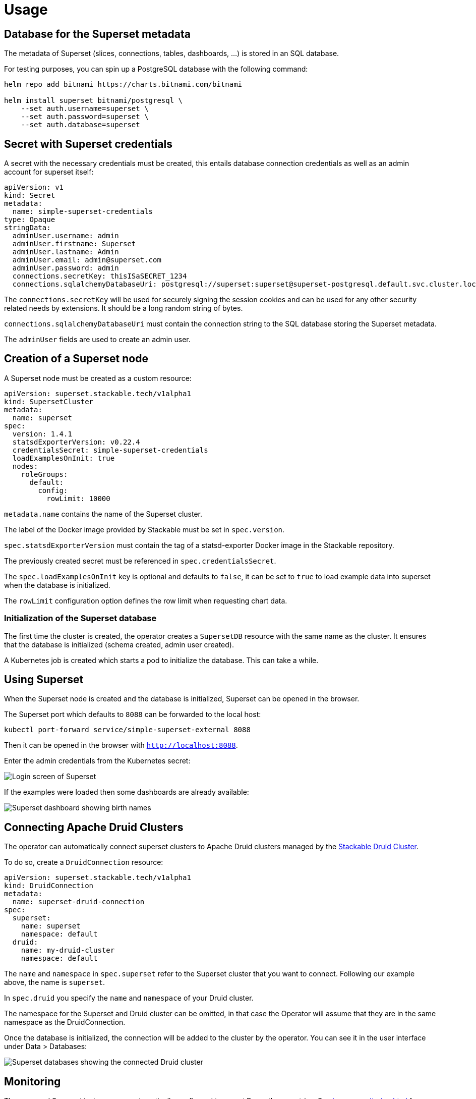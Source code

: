 = Usage

== Database for the Superset metadata

The metadata of Superset (slices, connections, tables, dashboards, ...) is stored in an SQL
database.

For testing purposes, you can spin up a PostgreSQL database with the following command:

[source,bash]
----
helm repo add bitnami https://charts.bitnami.com/bitnami

helm install superset bitnami/postgresql \
    --set auth.username=superset \
    --set auth.password=superset \
    --set auth.database=superset
----

== Secret with Superset credentials

A secret with the necessary credentials must be created, this entails database connection credentials as well as an admin account for superset itself:

[source,yaml]
----
apiVersion: v1
kind: Secret
metadata:
  name: simple-superset-credentials
type: Opaque
stringData:
  adminUser.username: admin
  adminUser.firstname: Superset
  adminUser.lastname: Admin
  adminUser.email: admin@superset.com
  adminUser.password: admin
  connections.secretKey: thisISaSECRET_1234
  connections.sqlalchemyDatabaseUri: postgresql://superset:superset@superset-postgresql.default.svc.cluster.local/superset
----

The `connections.secretKey` will be used for securely signing the session cookies and can be used
for any other security related needs by extensions. It should be a long random string of bytes.

`connections.sqlalchemyDatabaseUri` must contain the connection string to the SQL database storing
the Superset metadata.

The `adminUser` fields are used to create an admin user.

== Creation of a Superset node

A Superset node must be created as a custom resource:

[source,yaml]
----
apiVersion: superset.stackable.tech/v1alpha1
kind: SupersetCluster
metadata:
  name: superset
spec:
  version: 1.4.1
  statsdExporterVersion: v0.22.4
  credentialsSecret: simple-superset-credentials
  loadExamplesOnInit: true
  nodes:
    roleGroups:
      default:
        config:
          rowLimit: 10000
----

`metadata.name` contains the name of the Superset cluster.

The label of the Docker image provided by Stackable must be set in `spec.version`.

`spec.statsdExporterVersion` must contain the tag of a statsd-exporter Docker image in the Stackable repository.

The previously created secret must be referenced in `spec.credentialsSecret`.

The `spec.loadExamplesOnInit` key is optional and defaults to `false`, it can be set to `true` to load example data into superset when the database is initialized.

The `rowLimit` configuration option defines the row limit when requesting chart data.

=== Initialization of the Superset database

The first time the cluster is created, the operator creates a `SupersetDB` resource with the same name as the cluster.  It ensures that the database is initialized (schema created, admin user created).

A Kubernetes job is created which starts a pod to initialize the database. This can take a while.

== Using Superset

When the Superset node is created and the database is initialized, Superset can be opened in the
browser.

The Superset port which defaults to `8088` can be forwarded to the local host:

[source,bash]
----
kubectl port-forward service/simple-superset-external 8088
----

Then it can be opened in the browser with `http://localhost:8088`.

Enter the admin credentials from the Kubernetes secret:

image::superset-login.png[Login screen of Superset]

If the examples were loaded then some dashboards are already available:

image::superset-dashboard.png[Superset dashboard showing birth names]

== Connecting Apache Druid Clusters

The operator can automatically connect superset clusters to Apache Druid clusters managed by the https://docs.stackable.tech/druid/index.html[Stackable Druid Cluster].

To do so, create a `DruidConnection` resource:

[source,yaml]
----
apiVersion: superset.stackable.tech/v1alpha1
kind: DruidConnection
metadata:
  name: superset-druid-connection
spec:
  superset:
    name: superset
    namespace: default
  druid:
    name: my-druid-cluster
    namespace: default

----

The `name` and `namespace` in `spec.superset` refer to the Superset cluster that you want to connect. Following our example above, the name is `superset`.

In `spec.druid` you specify the `name` and `namespace` of your Druid cluster.

The namespace for the Superset and Druid cluster can be omitted, in that case the Operator will assume that they are in the same namespace as the DruidConnection.

Once the database is initialized, the connection will be added to the cluster by the operator. You can see it in the user interface under Data > Databases:

image::superset-databases.png[Superset databases showing the connected Druid cluster]

== Monitoring

The managed Superset instances are automatically configured to export Prometheus metrics. See
xref:home::monitoring.adoc[] for more details.

== Configuration & Environment Overrides

The cluster definition also supports overriding configuration properties and environment variables,
either per role or per role group, where the more specific override (role group) has precedence over
the less specific one (role).

IMPORTANT: Overriding certain properties which are set by the operator (such as the `STATS_LOGGER`)
can interfere with the operator and can lead to problems.

=== Configuration Properties

For a role or role group, at the same level of `config`, you can specify `configOverrides` for the
`superset_config.py`. For example, if you want to set the CSV export encoding and the preferred
databases adapt the `nodes` section of the cluster resource like so:

[source,yaml]
----
nodes:
  roleGroups:
    default:
      config: {}
      configOverrides:
        superset_config.py:
          CSV_EXPORT: "{'encoding': 'utf-8'}"
          PREFERRED_DATABASES: |-
            [
                'PostgreSQL',
                'Presto',
                'MySQL',
                'SQLite',
                # etc.
            ]
----

Just as for the `config`, it is possible to specify this at the role level as well:

[source,yaml]
----
nodes:
  configOverrides:
    superset_config.py:
      CSV_EXPORT: "{'encoding': 'utf-8'}"
      PREFERRED_DATABASES: |-
        [
            'PostgreSQL',
            'Presto',
            'MySQL',
            'SQLite',
            # etc.
        ]
  roleGroups:
    default:
      config: {}
----

All override property values must be strings. They are treated as Python expressions. So care must
be taken to not produce an invalid configuration.

For a full list of configuration options we refer to the
https://github.com/apache/superset/blob/master/superset/config.py[main config file for Superset].

=== Environment Variables

In a similar fashion, environment variables can be (over)written. For example per role group:

[source,yaml]
----
nodes:
  roleGroups:
    default:
      config: {}
      envOverrides:
        FLASK_ENV: development
----

or per role:

[source,yaml]
----
nodes:
  envOverrides:
    FLASK_ENV: development
  roleGroups:
    default:
      config: {}
----

// cliOverrides don't make sense for this operator, so the feature is omitted for now
